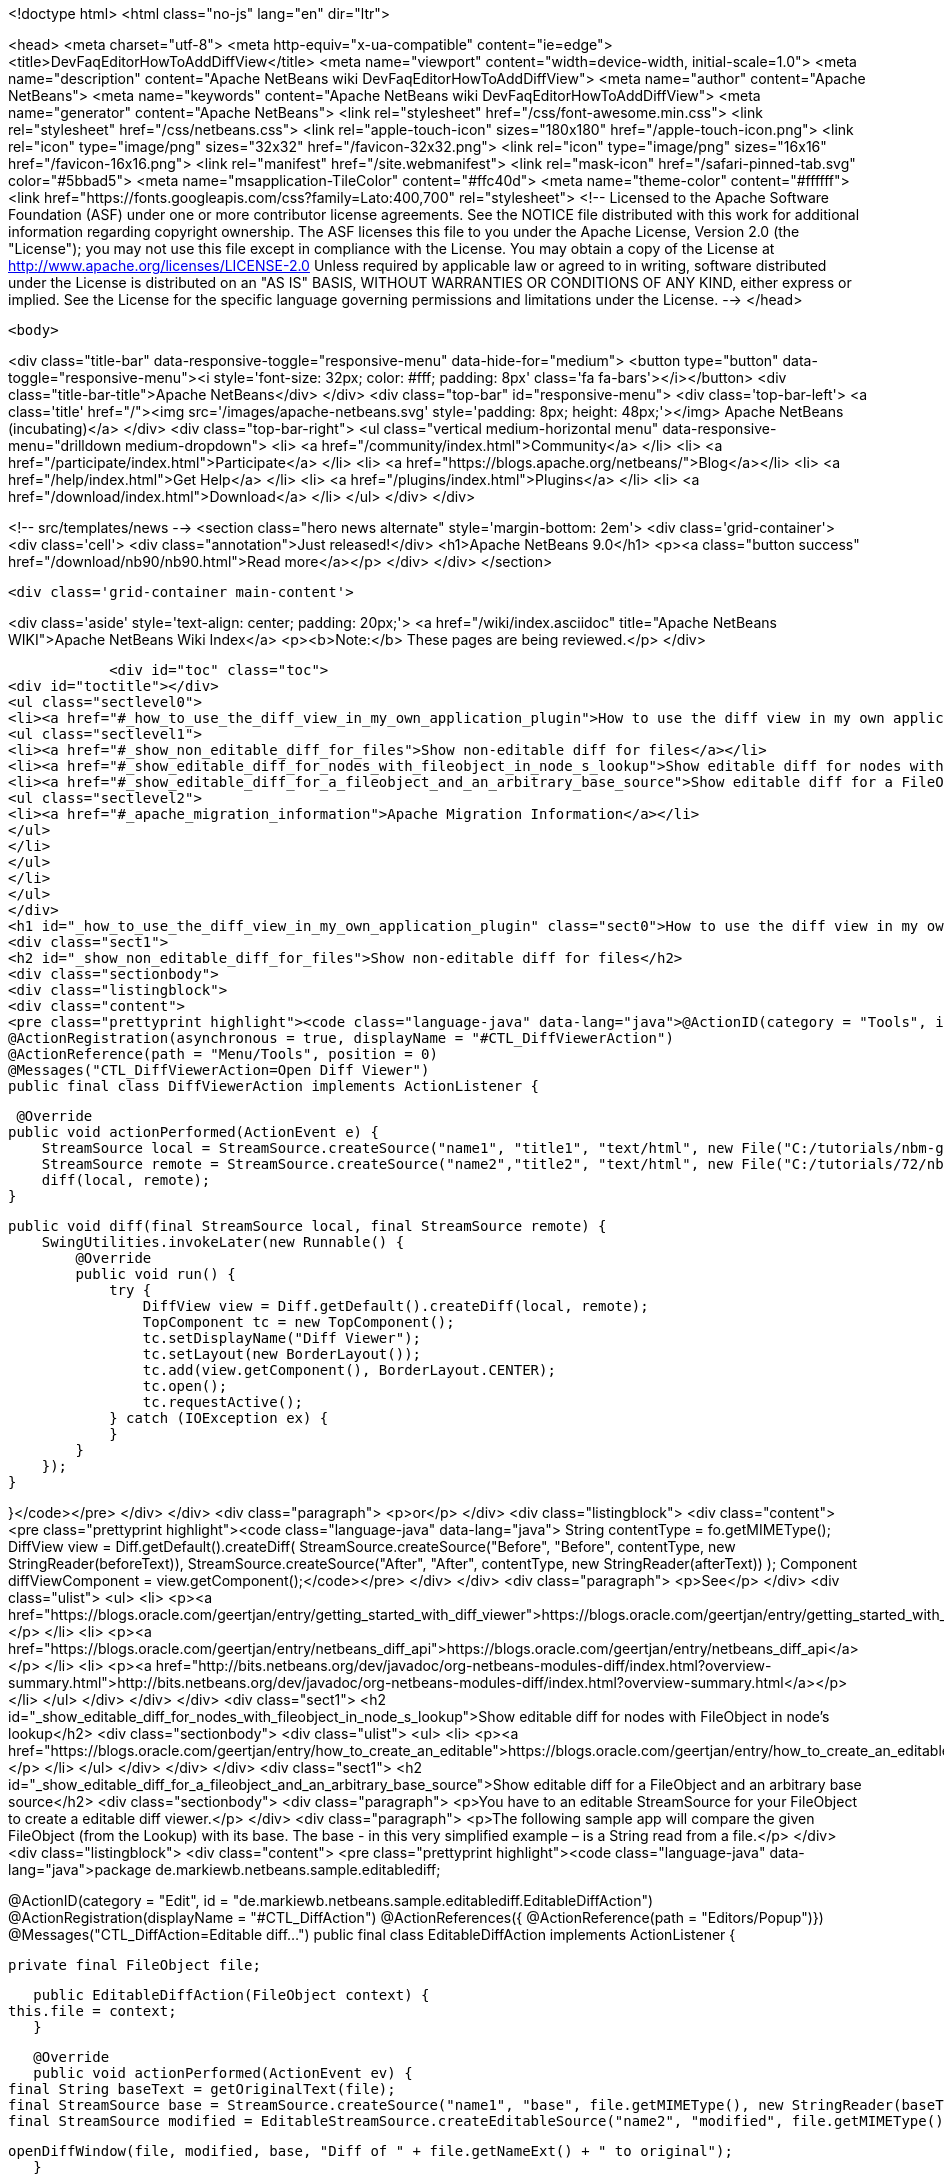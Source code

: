 

<!doctype html>
<html class="no-js" lang="en" dir="ltr">
    
<head>
    <meta charset="utf-8">
    <meta http-equiv="x-ua-compatible" content="ie=edge">
    <title>DevFaqEditorHowToAddDiffView</title>
    <meta name="viewport" content="width=device-width, initial-scale=1.0">
    <meta name="description" content="Apache NetBeans wiki DevFaqEditorHowToAddDiffView">
    <meta name="author" content="Apache NetBeans">
    <meta name="keywords" content="Apache NetBeans wiki DevFaqEditorHowToAddDiffView">
    <meta name="generator" content="Apache NetBeans">
    <link rel="stylesheet" href="/css/font-awesome.min.css">
    <link rel="stylesheet" href="/css/netbeans.css">
    <link rel="apple-touch-icon" sizes="180x180" href="/apple-touch-icon.png">
    <link rel="icon" type="image/png" sizes="32x32" href="/favicon-32x32.png">
    <link rel="icon" type="image/png" sizes="16x16" href="/favicon-16x16.png">
    <link rel="manifest" href="/site.webmanifest">
    <link rel="mask-icon" href="/safari-pinned-tab.svg" color="#5bbad5">
    <meta name="msapplication-TileColor" content="#ffc40d">
    <meta name="theme-color" content="#ffffff">
    <link href="https://fonts.googleapis.com/css?family=Lato:400,700" rel="stylesheet"> 
    <!--
        Licensed to the Apache Software Foundation (ASF) under one
        or more contributor license agreements.  See the NOTICE file
        distributed with this work for additional information
        regarding copyright ownership.  The ASF licenses this file
        to you under the Apache License, Version 2.0 (the
        "License"); you may not use this file except in compliance
        with the License.  You may obtain a copy of the License at
        http://www.apache.org/licenses/LICENSE-2.0
        Unless required by applicable law or agreed to in writing,
        software distributed under the License is distributed on an
        "AS IS" BASIS, WITHOUT WARRANTIES OR CONDITIONS OF ANY
        KIND, either express or implied.  See the License for the
        specific language governing permissions and limitations
        under the License.
    -->
</head>


    <body>
        

<div class="title-bar" data-responsive-toggle="responsive-menu" data-hide-for="medium">
    <button type="button" data-toggle="responsive-menu"><i style='font-size: 32px; color: #fff; padding: 8px' class='fa fa-bars'></i></button>
    <div class="title-bar-title">Apache NetBeans</div>
</div>
<div class="top-bar" id="responsive-menu">
    <div class='top-bar-left'>
        <a class='title' href="/"><img src='/images/apache-netbeans.svg' style='padding: 8px; height: 48px;'></img> Apache NetBeans (incubating)</a>
    </div>
    <div class="top-bar-right">
        <ul class="vertical medium-horizontal menu" data-responsive-menu="drilldown medium-dropdown">
            <li> <a href="/community/index.html">Community</a> </li>
            <li> <a href="/participate/index.html">Participate</a> </li>
            <li> <a href="https://blogs.apache.org/netbeans/">Blog</a></li>
            <li> <a href="/help/index.html">Get Help</a> </li>
            <li> <a href="/plugins/index.html">Plugins</a> </li>
            <li> <a href="/download/index.html">Download</a> </li>
        </ul>
    </div>
</div>


        
<!-- src/templates/news -->
<section class="hero news alternate" style='margin-bottom: 2em'>
    <div class='grid-container'>
        <div class='cell'>
            <div class="annotation">Just released!</div>
            <h1>Apache NetBeans 9.0</h1>
            <p><a class="button success" href="/download/nb90/nb90.html">Read more</a></p>
        </div>
    </div>
</section>

        <div class='grid-container main-content'>
            
<div class='aside' style='text-align: center; padding: 20px;'>
    <a href="/wiki/index.asciidoc" title="Apache NetBeans WIKI">Apache NetBeans Wiki Index</a>
    <p><b>Note:</b> These pages are being reviewed.</p>
</div>

            <div id="toc" class="toc">
<div id="toctitle"></div>
<ul class="sectlevel0">
<li><a href="#_how_to_use_the_diff_view_in_my_own_application_plugin">How to use the diff view in my own application/plugin</a>
<ul class="sectlevel1">
<li><a href="#_show_non_editable_diff_for_files">Show non-editable diff for files</a></li>
<li><a href="#_show_editable_diff_for_nodes_with_fileobject_in_node_s_lookup">Show editable diff for nodes with FileObject in node&#8217;s lookup</a></li>
<li><a href="#_show_editable_diff_for_a_fileobject_and_an_arbitrary_base_source">Show editable diff for a FileObject and an arbitrary base source</a>
<ul class="sectlevel2">
<li><a href="#_apache_migration_information">Apache Migration Information</a></li>
</ul>
</li>
</ul>
</li>
</ul>
</div>
<h1 id="_how_to_use_the_diff_view_in_my_own_application_plugin" class="sect0">How to use the diff view in my own application/plugin</h1>
<div class="sect1">
<h2 id="_show_non_editable_diff_for_files">Show non-editable diff for files</h2>
<div class="sectionbody">
<div class="listingblock">
<div class="content">
<pre class="prettyprint highlight"><code class="language-java" data-lang="java">@ActionID(category = "Tools", id = "org.my.diff.DiffViewerAction")
@ActionRegistration(asynchronous = true, displayName = "#CTL_DiffViewerAction")
@ActionReference(path = "Menu/Tools", position = 0)
@Messages("CTL_DiffViewerAction=Open Diff Viewer")
public final class DiffViewerAction implements ActionListener {

     @Override
    public void actionPerformed(ActionEvent e) {
        StreamSource local = StreamSource.createSource("name1", "title1", "text/html", new File("C:/tutorials/nbm-google.html"));
        StreamSource remote = StreamSource.createSource("name2","title2", "text/html", new File("C:/tutorials/72/nbm-google.html"));
        diff(local, remote);
    }

    public void diff(final StreamSource local, final StreamSource remote) {
        SwingUtilities.invokeLater(new Runnable() {
            @Override
            public void run() {
                try {
                    DiffView view = Diff.getDefault().createDiff(local, remote);
                    TopComponent tc = new TopComponent();
                    tc.setDisplayName("Diff Viewer");
                    tc.setLayout(new BorderLayout());
                    tc.add(view.getComponent(), BorderLayout.CENTER);
                    tc.open();
                    tc.requestActive();
                } catch (IOException ex) {
                }
            }
        });
    }

}</code></pre>
</div>
</div>
<div class="paragraph">
<p>or</p>
</div>
<div class="listingblock">
<div class="content">
<pre class="prettyprint highlight"><code class="language-java" data-lang="java">        String contentType = fo.getMIMEType();
        DiffView view = Diff.getDefault().createDiff(
                StreamSource.createSource("Before", "Before", contentType, new StringReader(beforeText)),
                StreamSource.createSource("After", "After", contentType, new StringReader(afterText))
        );
        Component diffViewComponent = view.getComponent();</code></pre>
</div>
</div>
<div class="paragraph">
<p>See</p>
</div>
<div class="ulist">
<ul>
<li>
<p><a href="https://blogs.oracle.com/geertjan/entry/getting_started_with_diff_viewer">https://blogs.oracle.com/geertjan/entry/getting_started_with_diff_viewer</a></p>
</li>
<li>
<p><a href="https://blogs.oracle.com/geertjan/entry/netbeans_diff_api">https://blogs.oracle.com/geertjan/entry/netbeans_diff_api</a></p>
</li>
<li>
<p><a href="http://bits.netbeans.org/dev/javadoc/org-netbeans-modules-diff/index.html?overview-summary.html">http://bits.netbeans.org/dev/javadoc/org-netbeans-modules-diff/index.html?overview-summary.html</a></p>
</li>
</ul>
</div>
</div>
</div>
<div class="sect1">
<h2 id="_show_editable_diff_for_nodes_with_fileobject_in_node_s_lookup">Show editable diff for nodes with FileObject in node&#8217;s lookup</h2>
<div class="sectionbody">
<div class="ulist">
<ul>
<li>
<p><a href="https://blogs.oracle.com/geertjan/entry/how_to_create_an_editable">https://blogs.oracle.com/geertjan/entry/how_to_create_an_editable</a></p>
</li>
</ul>
</div>
</div>
</div>
<div class="sect1">
<h2 id="_show_editable_diff_for_a_fileobject_and_an_arbitrary_base_source">Show editable diff for a FileObject and an arbitrary base source</h2>
<div class="sectionbody">
<div class="paragraph">
<p>You have to an editable StreamSource for your FileObject to create a editable diff viewer.</p>
</div>
<div class="paragraph">
<p>The following sample app will compare the given FileObject (from the Lookup) with its base. The base  - in this very simplified example – is a String read from a file.</p>
</div>
<div class="listingblock">
<div class="content">
<pre class="prettyprint highlight"><code class="language-java" data-lang="java">package de.markiewb.netbeans.sample.editablediff;

//...

@ActionID(category = "Edit", id = "de.markiewb.netbeans.sample.editablediff.EditableDiffAction")
@ActionRegistration(displayName = "#CTL_DiffAction")
@ActionReferences({
    @ActionReference(path = "Editors/Popup")})
@Messages("CTL_DiffAction=Editable diff...")
public final class EditableDiffAction implements ActionListener {

    private final FileObject file;

    public EditableDiffAction(FileObject context) {
	this.file = context;
    }

    @Override
    public void actionPerformed(ActionEvent ev) {
	final String baseText = getOriginalText(file);
	final StreamSource base = StreamSource.createSource("name1", "base", file.getMIMEType(), new StringReader(baseText));
	final StreamSource modified = EditableStreamSource.createEditableSource("name2", "modified", file.getMIMEType(), file);

	openDiffWindow(file, modified, base, "Diff of " + file.getNameExt() + " to original");
    }

    public void openDiffWindow(final FileObject localFile, final StreamSource local, final StreamSource remote, final String title) {
	SwingUtilities.invokeLater(new Runnable() {
	    @Override
	    public void run() {
		try {
		    final TopComponent tc = new TopComponent();
		    tc.setDisplayName(title);
		    tc.setLayout(new BorderLayout());
		    makeDiffWindowSaveable(tc, localFile);
		    tc.add(DiffController.createEnhanced(remote, local).getJComponent(), BorderLayout.CENTER);
		    tc.open();
		    tc.requestActive();
		} catch (IOException ex) {
		}
	    }
	});
    }

    /**
     * Put the node of dataObject of the fileObject into "globallookup". This
     * allows saving via CTRL-S shortkey from within the editable diff TC. See
     * http://netbeans.org/bugzilla/show_bug.cgi?id=223703
     *
     * @param tc
     * @param fileObject
     */
    private void makeDiffWindowSaveable(TopComponent tc, FileObject fileObject) {
	if (tc != null) {
	    Node node;
	    try {
		node = DataObject.find(fileObject).getNodeDelegate();
	    } catch (DataObjectNotFoundException e) {
		node = new AbstractNode(Children.LEAF, Lookups.singleton(fileObject));
	    }
	    tc.setActivatedNodes(new Node[]{node});
	}
    }

    public String getOriginalText(FileObject file) {
	// TODO this is only a mockup
	// TODO get original text from other sources like SCM, DB, template files..
	try {
	    return file.asText("UTF-8").replace("public ", "public final ");
	} catch (IOException ex) {
	    Exceptions.printStackTrace(ex);
	}
	return "";
    }

    public static class EditableStreamSource extends StreamSource {

	private String name, title, mimeType;
	private FileObject fileObject;

	private EditableStreamSource(String name, String title, String mimeType, FileObject fileObject) {
	    this.name = name;
	    this.title = title;
	    this.mimeType = mimeType;
	    this.fileObject = fileObject;
	}

	public static StreamSource createEditableSource(String name, String title, String mimeType, FileObject fileObject) {
	    return new EditableStreamSource(name, title, mimeType, fileObject);
	}

	@Override
	public String getName() {
	    return this.name;
	}

	@Override
	public String getTitle() {
	    return this.title;
	}

	@Override
	public Lookup getLookup() {
	    return Lookups.fixed(fileObject);
	}

	@Override
	public boolean isEditable() {
	    return fileObject.canWrite();
	}

	@Override
	public String getMIMEType() {
	    return mimeType;
	}

	@Override
	public Reader createReader() throws IOException {
	    return new FileReader(FileUtil.toFile(fileObject));
	}

	@Override
	public Writer createWriter(Difference[] conflicts) throws IOException {
	    return null;
	}
    }
}</code></pre>
</div>
</div>
<div class="paragraph">
<p>PS: There is a small trick to enable the “save”-action (Menubar File&#8594;Save / CTRL-S) for your new editable diff, which won’t get enabled after changing content in the right editor pane of the diff viewer by default. You have to associate your node to the TopComponent – see makeDiffWindowSaveable(). Thanks to  Ondrej Vrabec for the solution – see <a href="http://netbeans.org/bugzilla/show_bug.cgi?id=223703">http://netbeans.org/bugzilla/show_bug.cgi?id=223703</a>.</p>
</div>
<div class="paragraph">
<p>Copied from  <a href="http://benkiew.wordpress.com/2013/01/24/netbeans-rcp-editable-diff-viewer-using-custom-base-source/">http://benkiew.wordpress.com/2013/01/24/netbeans-rcp-editable-diff-viewer-using-custom-base-source/</a></p>
</div>
<div class="sect2">
<h3 id="_apache_migration_information">Apache Migration Information</h3>
<div class="paragraph">
<p>The content in this page was kindly donated by Oracle Corp. to the
Apache Software Foundation.</p>
</div>
<div class="paragraph">
<p>This page was exported from <a href="http://wiki.netbeans.org/DevFaqEditorHowToAddDiffView">http://wiki.netbeans.org/DevFaqEditorHowToAddDiffView</a> ,
that was last modified by NetBeans user Markiewb
on 2013-01-24T23:28:03Z.</p>
</div>
<div class="paragraph">
<p><strong>NOTE:</strong> This document was automatically converted to the AsciiDoc format on 2018-02-07, and needs to be reviewed.</p>
</div>
</div>
</div>
</div>
            
<section class='tools'>
    <ul class="menu align-center">
        <li><a title="Facebook" href="https://www.facebook.com/NetBeans"><i class="fa fa-md fa-facebook"></i></a></li>
        <li><a title="Twitter" href="https://twitter.com/netbeans"><i class="fa fa-md fa-twitter"></i></a></li>
        <li><a title="Github" href="https://github.com/apache/incubator-netbeans"><i class="fa fa-md fa-github"></i></a></li>
        <li><a title="YouTube" href="https://www.youtube.com/user/netbeansvideos"><i class="fa fa-md fa-youtube"></i></a></li>
        <li><a title="Slack" href="https://tinyurl.com/netbeans-slack-signup/"><i class="fa fa-md fa-slack"></i></a></li>
        <li><a title="JIRA" href="https://issues.apache.org/jira/projects/NETBEANS/summary"><i class="fa fa-mf fa-bug"></i></a></li>
    </ul>
    <ul class="menu align-center">
        
        <li><a href="https://github.com/apache/incubator-netbeans-website/blob/master/netbeans.apache.org/src/content/wiki/DevFaqEditorHowToAddDiffView.asciidoc" title="See this page in github"><i class="fa fa-md fa-edit"></i> See this page in github.</a></li>
    </ul>
</section>

        </div>
        

<div class='grid-container incubator-area' style='margin-top: 64px'>
    <div class='grid-x grid-padding-x'>
        <div class='large-auto cell text-center'>
            <a href="https://www.apache.org/">
                <img style="width: 320px" title="Apache Software Foundation" src="/images/asf_logo_wide.svg" />
            </a>
        </div>
        <div class='large-auto cell text-center'>
            <a href="https://www.apache.org/events/current-event.html">
               <img style="width:234px; height: 60px;" title="Apache Software Foundation current event" src="https://www.apache.org/events/current-event-234x60.png"/>
            </a>
        </div>
    </div>
</div>
<footer>
    <div class="grid-container">
        <div class="grid-x grid-padding-x">
            <div class="large-auto cell">
                
                <h1>About</h1>
                <ul>
                    <li><a href="https://www.apache.org/foundation/thanks.html">Thanks</a></li>
                    <li><a href="https://www.apache.org/foundation/sponsorship.html">Sponsorship</a></li>
                    <li><a href="https://www.apache.org/security/">Security</a></li>
                    <li><a href="https://incubator.apache.org/projects/netbeans.html">Incubation Status</a></li>
                </ul>
            </div>
            <div class="large-auto cell">
                <h1><a href="/community/index.html">Community</a></h1>
                <ul>
                    <li><a href="/community/mailing-lists.html">Mailing lists</a></li>
                    <li><a href="/community/committer.html">Becoming a committer</a></li>
                    <li><a href="/community/events.html">NetBeans Events</a></li>
                    <li><a href="https://www.apache.org/events/current-event.html">Apache Events</a></li>
                    <li><a href="/community/who.html">Who is who</a></li>
                    <li><a href="/community/nekobean.html">NekoBean</a></li>
                </ul>
            </div>
            <div class="large-auto cell">
                <h1><a href="/participate/index.html">Participate</a></h1>
                <ul>
                    <li><a href="/participate/submit-pr.html">Submitting Pull Requests</a></li>
                    <li><a href="/participate/report-issue.html">Reporting Issues</a></li>
                    <li><a href="/participate/netcat.html">NetCAT - Community Acceptance Testing</a></li>
                    <li><a href="/participate/index.html#documentation">Improving the documentation</a></li>
                </ul>
            </div>
            <div class="large-auto cell">
                <h1><a href="/help/index.html">Get Help</a></h1>
                <ul>
                    <li><a href="/help/index.html#documentation">Documentation</a></li>
                    <li><a href="/help/getting-started.html">Platform videos</a></li>
                    <li><a href="/wiki/index.asciidoc">Wiki</a></li>
                    <li><a href="/help/index.html#support">Community Support</a></li>
                    <li><a href="/help/commercial-support.html">Commercial Support</a></li>
                </ul>
            </div>
            <div class="large-auto cell">
                <h1><a href="/download/index.html">Download</a></h1>
                <ul>
                    <li><a href="/download/index.html#releases">Releases</a></li>
                    <ul>
                        <li><a href="/download/nb90/nb90.html">Apache NetBeans 9.0</a></li>
                        <li><a href="/download/nb90/nb90-rc1.html">Apache NetBeans 9.0 (RC1)</a></li>
                        <li><a href="/download/nb90/nb90-beta.html">Apache NetBeans 9.0 (beta)</a></li>
                    </ul>
                    <li><a href="/plugins/index.html">Plugins</a></li>
                    <li><a href="/download/index.html#source">Building from source</a></li>
                    <li><a href="/download/index.html#previous">Previous releases</a></li>
                </ul>
            </div>
        </div>
    </div>
</footer>
<div class='footer-disclaimer'>
    <div class="footer-disclaimer-content">
        <p>Copyright &copy; 2017-2018 <a href="https://www.apache.org">The Apache Software Foundation</a>.</p>
        <p>Licensed under the Apache <a href="https://www.apache.org/licenses/">license</a>, version 2.0</p>
        <p><a href="https://incubator.apache.org/" alt="Apache Incubator"><img src='/images/incubator_feather_egg_logo_bw_crop.png' title='Apache Incubator'></img></a></p>
        <div style='max-width: 40em; margin: 0 auto'>
            <p>Apache NetBeans is an effort undergoing incubation at The Apache Software Foundation (ASF), sponsored by the Apache Incubator. Incubation is required of all newly accepted projects until a further review indicates that the infrastructure, communications, and decision making process have stabilized in a manner consistent with other successful ASF projects. While incubation status is not necessarily a reflection of the completeness or stability of the code, it does indicate that the project has yet to be fully endorsed by the ASF.</p>
            <p>Apache Incubator, Apache, the Apache feather logo, the Apache NetBeans logo, and the Apache Incubator project logo are trademarks of <a href="https://www.apache.org">The Apache Software Foundation</a>.</p>
            <p>Oracle and Java are registered trademarks of Oracle and/or its affiliates.</p>
        </div>
        
    </div>
</div>


        <script src="/js/vendor/jquery-3.2.1.min.js"></script>
        <script src="/js/vendor/what-input.js"></script>
        <script src="/js/vendor/foundation.min.js"></script>
        <script src="/js/netbeans.js"></script>
        <script src="/js/vendor/jquery.colorbox-min.js"></script>
        <script src="https://cdn.rawgit.com/google/code-prettify/master/loader/run_prettify.js"></script>
        <script>
            
            $(function(){ $(document).foundation(); });
        </script>
    </body>
</html>
